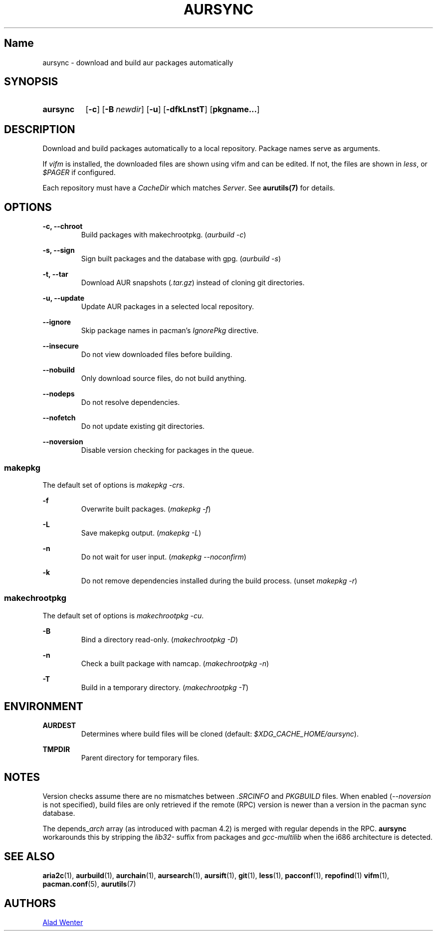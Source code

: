 .TH AURSYNC 1 2016-05-06 AURUTILS
.SH Name
aursync \- download and build aur packages automatically

.SH SYNOPSIS
.SY aursync
.OP \-c
.OP \-B newdir
.OP \-u
.OP \-dfkLnstT
.OP pkgname...
.YS

.SH DESCRIPTION
Download and build packages automatically to a local
repository. Package names serve as arguments.

If \fIvifm \fRis installed, the downloaded files are shown using vifm
and can be edited. If not, the files are shown in \fIless\fR, or
\fI$PAGER\fR if configured.

Each repository must have a \fICacheDir\fR which matches
\fIServer\fR. See \fBaurutils(7)\fR for details.

.SH OPTIONS
.B \-c, --chroot
.RS
Build packages with makechrootpkg. (\fIaurbuild -c\fR)
.RE

.B \-s, --sign
.RS
Sign built packages and the database with gpg. (\fIaurbuild -s\fR)
.RE

.B \-t, --tar
.RS
Download AUR snapshots (\fI.tar.gz\fR) instead of cloning git
directories.
.RE

.B \-u, --update
.RS
Update AUR packages in a selected local repository.
.RE

.B \--ignore
.RS
Skip package names in pacman's \fIIgnorePkg \fRdirective.
.RE

.B \--insecure
.RS
Do not view downloaded files before building.
.RE

.B \--nobuild
.RS
Only download source files, do not build anything.
.RE

.B \--nodeps
.RS
Do not resolve dependencies.
.RE

.B \--nofetch
.RS
Do not update existing git directories.
.RE

.B \--noversion
.RS
Disable version checking for packages in the queue.
.RE

.SS makepkg
The default set of options is \fImakepkg -crs\fR.

.B \-f
.RS
Overwrite built packages. (\fImakepkg -f\fR)
.RE

.B \-L
.RS
Save makepkg output. (\fImakepkg -L\fR)
.RE

.B \-n
.RS
Do not wait for user input. (\fImakepkg --noconfirm\fR)
.RE

.B \-k
.RS
Do not remove dependencies installed during the build process. (unset \fImakepkg -r\fR)
.RE

.SS makechrootpkg
The default set of options is \fImakechrootpkg -cu\fR.

.B \-B
.RS
Bind a directory read-only. (\fImakechrootpkg -D\fR)
.RE

.B \-n
.RS
Check a built package with namcap. (\fImakechrootpkg -n\fR)
.RE

.B \-T
.RS
Build in a temporary directory. (\fImakechrootpkg -T\fR)
.RE

.SH ENVIRONMENT
.B AURDEST
.RS
Determines where build files will be cloned (default:
\fI$XDG_CACHE_HOME/aursync\fR).
.RE

.B TMPDIR
.RS
Parent directory for temporary files.
.RE

.SH NOTES
Version checks assume there are no mismatches between \fI.SRCINFO
\fRand \fIPKGBUILD \fRfiles. When enabled (\fI--noversion\fR is not
specified), build files are only retrieved if the remote (RPC) version
is newer than a version in the pacman sync database.

The depends_\fIarch \fRarray (as introduced with pacman 4.2) is merged
with regular depends in the RPC. \fBaursync \fRworkarounds this by
stripping the \fIlib32- \fRsuffix from packages and \fIgcc-multilib
\fRwhen the i686 architecture is detected.

.SH SEE ALSO
.BR aria2c (1),
.BR aurbuild (1),
.BR aurchain (1),
.BR aursearch (1),
.BR aursift (1),
.BR git (1),
.BR less (1),
.BR pacconf (1),
.BR repofind (1)
.BR vifm (1),
.BR pacman.conf (5),
.BR aurutils (7)

.SH AUTHORS
.MT https://github.com/AladW
Alad Wenter
.ME
